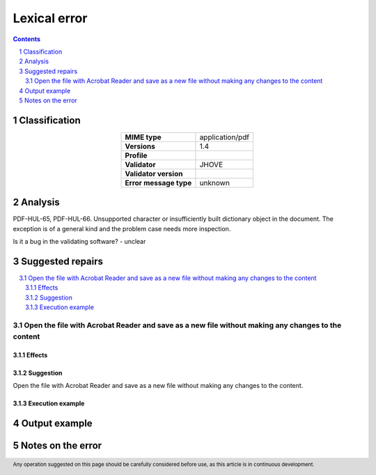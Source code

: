 =============
Lexical error
=============

.. footer:: Any operation suggested on this page should be carefully considered before use, as this article is in continuous development.

.. contents::
   :depth: 2

.. section-numbering::

--------------
Classification
--------------

.. list-table::
   :align: center

   * - **MIME type**
     - application/pdf
   * - **Versions**
     - 1.4
   * - **Profile**
     - 
   * - **Validator**
     - JHOVE
   * - **Validator version**
     - 
   * - **Error message type**
     - unknown

--------
Analysis
--------
PDF-HUL-65, PDF-HUL-66. Unsupported character or insufficiently built dictionary object in the document. The exception is of a general kind and the problem case needs more inspection.

Is it a bug in the validating software? - unclear

-----------------
Suggested repairs
-----------------
.. contents::
   :local:

Open the file with Acrobat Reader and save as a new file without making any changes to the content
==================================================================================================

Effects
~~~~~~~



Suggestion
~~~~~~~~~~

Open the file with Acrobat Reader and save as a new file without making any changes to the content.

Execution example
~~~~~~~~~~~~~~~~~
	

--------------
Output example
--------------


------------------
Notes on the error
------------------
	



